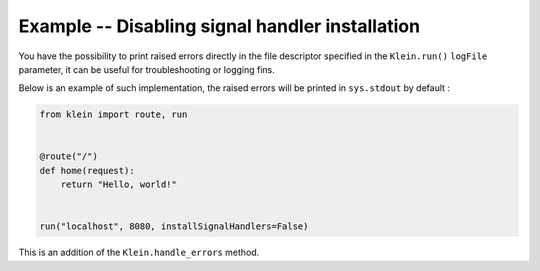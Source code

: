 ================================================
Example -- Disabling signal handler installation
================================================

You have the possibility to print raised errors directly in the file descriptor specified in the ``Klein.run()`` ``logFile`` parameter, it can be useful for troubleshooting or logging fins.

Below is an example of such implementation, the raised errors will be printed in ``sys.stdout`` by default : 


.. code-block:: python

	from klein import route, run


	@route("/")
	def home(request):
	    return "Hello, world!"


	run("localhost", 8080, installSignalHandlers=False)

This is an addition of the ``Klein.handle_errors`` method.